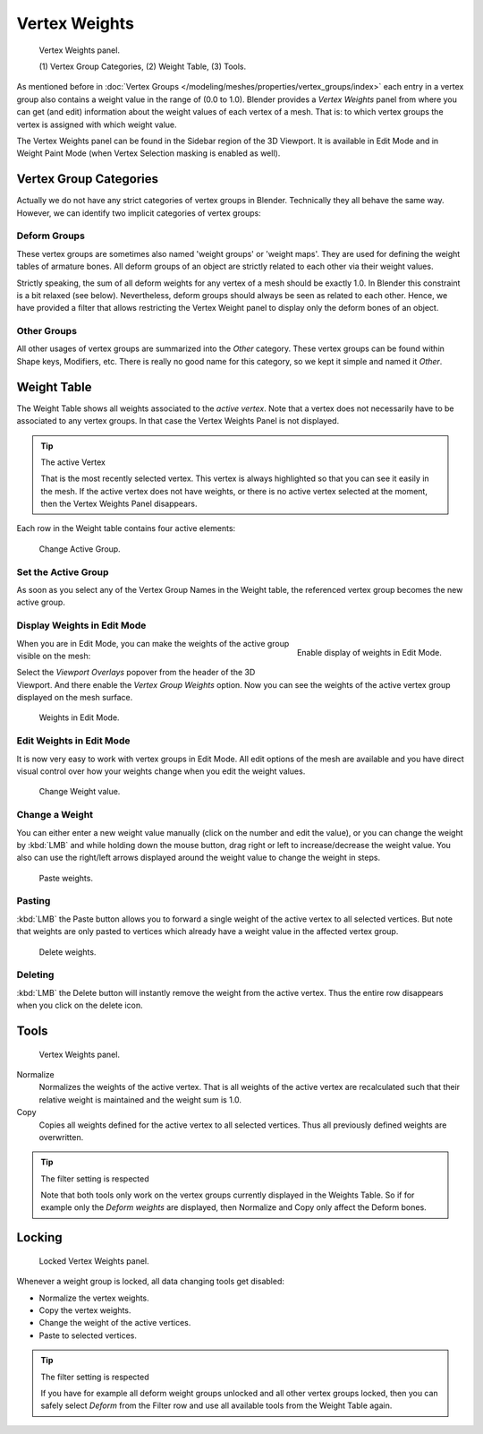 
**************
Vertex Weights
**************

.. reference::

   :Mode:      Edit and Weight Paint Modes
   :Panel:     :menuselection:`Sidebar region --> Vertex Weights`

.. figure:: /images/modeling_meshes_properties_vertex-groups_vertex-weights_panel-overview.png
   :width: 260px

   Vertex Weights panel.

   \(1) Vertex Group Categories, (2) Weight Table, (3) Tools.

As mentioned before in :doc:`Vertex Groups </modeling/meshes/properties/vertex_groups/index>`
each entry in a vertex group also contains a weight value in the range of (0.0 to 1.0).
Blender provides a *Vertex Weights* panel from where you can get (and edit)
information about the weight values of each vertex of a mesh.
That is: to which vertex groups the vertex is assigned with which weight value.

The Vertex Weights panel can be found in the Sidebar region of the 3D Viewport.
It is available in Edit Mode and in Weight Paint Mode
(when Vertex Selection masking is enabled as well).


Vertex Group Categories
=======================

Actually we do not have any strict categories of vertex groups in Blender.
Technically they all behave the same way.
However, we can identify two implicit categories of vertex groups:


Deform Groups
-------------

These vertex groups are sometimes also named 'weight groups' or 'weight maps'.
They are used for defining the weight tables of armature bones.
All deform groups of an object are strictly related to each other via their weight values.

Strictly speaking, the sum of all deform weights for any vertex of a mesh should be exactly 1.0.
In Blender this constraint is a bit relaxed (see below).
Nevertheless, deform groups should always be seen as related to each other.
Hence, we have provided a filter that allows restricting the Vertex Weight panel to
display only the deform bones of an object.


Other Groups
------------

All other usages of vertex groups are summarized into the *Other* category.
These vertex groups can be found within Shape keys, Modifiers, etc.
There is really no good name for this category,
so we kept it simple and named it *Other*.


Weight Table
============

The Weight Table shows all weights associated to the *active vertex*.
Note that a vertex does not necessarily have to be associated to any vertex groups.
In that case the Vertex Weights Panel is not displayed.

.. tip:: The active Vertex

   That is the most recently selected vertex.
   This vertex is always highlighted so that you can see it easily in the mesh.
   If the active vertex does not have weights, or there is no active vertex selected at the moment,
   then the Vertex Weights Panel disappears.

Each row in the Weight table contains four active elements:

.. figure:: /images/modeling_meshes_properties_vertex-groups_vertex-weights_editor-name.png
   :width: 260px

   Change Active Group.


Set the Active Group
--------------------

As soon as you select any of the Vertex Group Names in the Weight table,
the referenced vertex group becomes the new active group.


Display Weights in Edit Mode
----------------------------

.. figure:: /images/modeling_meshes_properties_vertex-groups_vertex-weights_show.png
   :align: right

   Enable display of weights in Edit Mode.

When you are in Edit Mode, you can make the weights of the active group visible on the mesh:

Select the *Viewport Overlays* popover from the header of the 3D Viewport.
And there enable the *Vertex Group Weights* option.
Now you can see the weights of the active vertex group displayed on the mesh surface.

.. figure:: /images/modeling_meshes_properties_vertex-groups_vertex-weights_edit-mode.png
   :width: 260px

   Weights in Edit Mode.


Edit Weights in Edit Mode
-------------------------

It is now very easy to work with vertex groups in Edit Mode.
All edit options of the mesh are available and
you have direct visual control over how your weights change when you edit the weight values.

.. figure:: /images/modeling_meshes_properties_vertex-groups_vertex-weights_editor-weight.png
   :width: 260px

   Change Weight value.


Change a Weight
---------------

You can either enter a new weight value manually (click on the number and edit the value),
or you can change the weight by :kbd:`LMB` and while holding down the mouse button,
drag right or left to increase/decrease the weight value. You also can use the right/left
arrows displayed around the weight value to change the weight in steps.

.. figure:: /images/modeling_meshes_properties_vertex-groups_vertex-weights_editor-paste.png
   :width: 260px

   Paste weights.


Pasting
-------

:kbd:`LMB` the Paste button allows you to forward a single weight of the active vertex to all selected vertices.
But note that weights are only pasted to vertices which already have a weight value in the affected vertex group.

.. figure:: /images/modeling_meshes_properties_vertex-groups_vertex-weights_editor-delete.png
   :width: 260px

   Delete weights.


Deleting
--------

:kbd:`LMB` the Delete button will instantly remove the weight from the active vertex.
Thus the entire row disappears when you click on the delete icon.


Tools
=====

.. figure:: /images/modeling_meshes_properties_vertex-groups_vertex-weights_editor-functions.png
   :width: 260px

   Vertex Weights panel.

Normalize
   Normalizes the weights of the active vertex.
   That is all weights of the active vertex are recalculated
   such that their relative weight is maintained and the weight sum is 1.0.
Copy
   Copies all weights defined for the active vertex to all selected vertices.
   Thus all previously defined weights are overwritten.

.. tip:: The filter setting is respected

   Note that both tools only work on the vertex groups currently displayed in the Weights Table.
   So if for example only the *Deform weights* are displayed,
   then Normalize and Copy only affect the Deform bones.


Locking
=======

.. figure:: /images/modeling_meshes_properties_vertex-groups_vertex-weights_editor-locked.png
   :width: 260px

   Locked Vertex Weights panel.

Whenever a weight group is locked, all data changing tools get disabled:

- Normalize the vertex weights.
- Copy the vertex weights.
- Change the weight of the active vertices.
- Paste to selected vertices.

.. tip:: The filter setting is respected

   If you have for example all deform weight groups unlocked and all other vertex groups locked,
   then you can safely select *Deform* from the Filter row
   and use all available tools from the Weight Table again.
